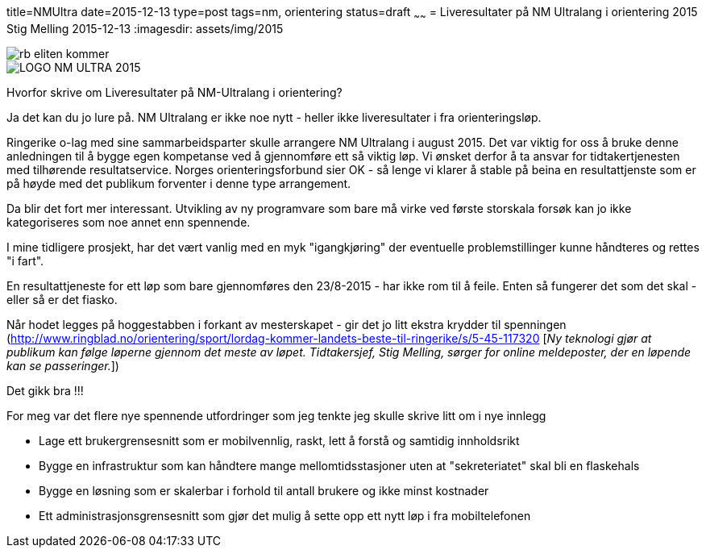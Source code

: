 title=NMUltra
date=2015-12-13
type=post
tags=nm, orientering
status=draft
~~~~~~
= Liveresultater på NM Ultralang i orientering 2015
Stig Melling
2015-12-13
:imagesdir: assets/img/2015

image::rb_eliten_kommer.png[]
image::LOGO-NM-ULTRA-2015.png[]

Hvorfor skrive om Liveresultater på NM-Ultralang i orientering?

Ja det kan du jo lure på. NM Ultralang er ikke noe nytt - heller ikke liveresultater i fra orienteringsløp. 

Ringerike o-lag med sine sammarbeidsparter skulle arrangere NM Ultralang i august 2015. 
Det var viktig for oss å bruke denne anledningen til å bygge egen kompetanse ved å gjennomføre ett så viktig løp. 
Vi ønsket derfor å ta ansvar for tidtakertjenesten med tilhørende resultatservice. 
Norges orienteringsforbund sier OK - så lenge vi klarer å stable på beina en resultattjenste som er på høyde med det publikum forventer i denne type arrangement. 

Da blir det fort mer interessant. Utvikling av ny programvare som bare må virke ved første storskala forsøk kan jo ikke kategoriseres som noe annet enn spennende. 

I mine tidligere prosjekt, har det vært vanlig med en myk "igangkjøring" der eventuelle problemstillinger kunne håndteres og rettes "i fart". 

En resultattjeneste for ett løp som bare gjennomføres den 23/8-2015 - har ikke rom til å feile. Enten så fungerer det som det skal - eller så er det fiasko.

Når hodet legges på hoggestabben i forkant av mesterskapet - gir det jo litt ekstra krydder til spenningen (http://www.ringblad.no/orientering/sport/lordag-kommer-landets-beste-til-ringerike/s/5-45-117320 [_Ny teknologi gjør at publikum kan følge løperne gjennom det meste av løpet. Tidtakersjef, Stig Melling, sørger for online meldeposter, der en løpende kan se passeringer._])

Det gikk bra !!!

For meg var det flere nye spennende utfordringer som jeg tenkte jeg skulle skrive litt om i nye innlegg

* Lage ett brukergrensesnitt som er mobilvennlig, raskt, lett å forstå og samtidig innholdsrikt 
* Bygge en infrastruktur som kan håndtere mange mellomtidsstasjoner uten at "sekreteriatet" skal bli en flaskehals
* Bygge en løsning som er skalerbar i forhold til antall brukere og ikke minst kostnader
* Ett administrasjonsgrensesnitt som gjør det mulig å sette opp ett nytt løp i fra mobiltelefonen



